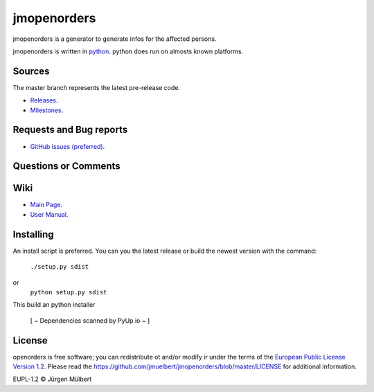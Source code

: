jmopenorders
============

.. image:: https://img.shields.io/pypi/v/jmopenorders.svg
        :target: https://pypi.python.org/pypi/jmopenorders/
        :alt: PyPi

.. image:: https://img.shields.io/pypi/wheel/jmopenorders.svg
        :target: https://pypi.python.org/pypi/jmopenorders/
        :alt: Wheel

.. image:: https://img.shields.io/pypi/pyversions/jmopenorders.svg
        :target: https://pypi.python.org/pypi/jmopenorders/
        :alt: PyPi-Versions

..  image:: https://pyup.io/repos/github/jmuelbert/jmopenorders/shield.svg
        :target: https://pyup.io/repos/github/jmuelbert/jmopenorders/
        :alt: Updates

..  image:: https://pyup.io/repos/github/jmuelbert/jmopenorders/python-3-shield.svg
        :target: https://pyup.io/repos/github/jmuelbert/jmopenorders/
        :alt: Python 3

..  image:: https://img.shields.io/badge/license-EUPL-blue.svg
        :target: https://joinup.ec.europa.eu/page/eupl-text-11-12
        :alt: GitHub license

..  image:: https://travis-ci.org/jmuelbert/jmopenorders.svg?branch=master
        :target: https://travis-ci.org/jmuelbert/jmopenorders
        :alt: Build Status

..  image:: https://ci.appveyor.com/api/projects/status/fix0w1e14elb1hmg/branch/master?svg=true
        :target: https://ci.appveyor.com/project/jmuelbert/jmopenorders/branch/master
        :alt: Build status


jmopenorders is a generator to generate infos for the affected persons.

jmopenorders is written in `python <https://www.python.org>`_.
python does run on almosts known platforms.

Sources
-------

The master branch represents the latest pre-release code.

- `Releases <https://github.com/jmuelbert/jmopenorders/releases>`_.

- `Milestones <https://github.com/jmuelbert/jmopenorders/milestones>`_.

Requests and Bug reports
------------------------

- `GitHub issues (preferred) <https://github.com/jmuelbert/jmopenorders/issues>`_.

Questions or Comments
---------------------

Wiki
----

- `Main Page <https://github.com/jmuelbert/jmopenorders/wiki>`_.
- `User Manual <http://jmuelbert.github.io/jmopenorders/>`_.

Installing
----------

An install script is preferred. You can you the latest release or build the newest version with the command:

    ``./setup.py sdist``

or
    ``python setup.py sdist``

This build an python installer

 [ ~ Dependencies scanned by PyUp.io ~ ]

License
-------

openorders is free software; you can redistribute ot and/or modify ir under the terms
of the `European Public License Version 1.2 <https://joinup.ec.europa.eu/page/eupl-text-11-12>`_.
Please read the `<https://github.com/jmuelbert/jmopenorders/blob/master/LICENSE>`_ for additional information.

EUPL-1.2 © Jürgen Mülbert
